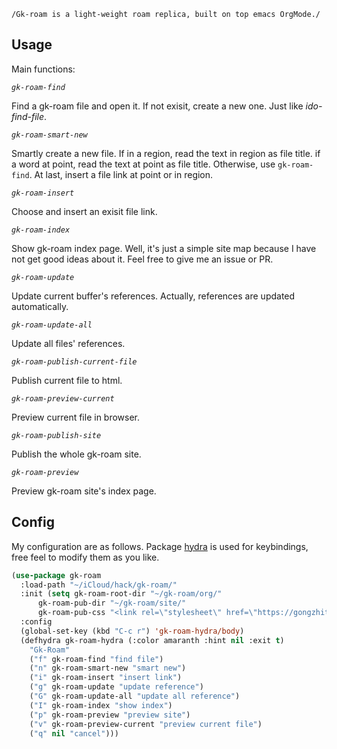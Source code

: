 =/Gk-roam is a light-weight roam replica, built on top emacs OrgMode./=

** Usage

   Main functions:

   /=gk-roam-find=/

   Find a gk-roam file and open it. If not exisit, create a new one. Just like /ido-find-file/.

   /=gk-roam-smart-new=/

   Smartly create a new file. If in a region, read the text in region as file title. if a word at point, read the text at point as file title. Otherwise, use =gk-roam-find=. At last, insert a file link at point or in region.

   /=gk-roam-insert=/

   Choose and insert an exisit file link.

   /=gk-roam-index=/

   Show gk-roam index page. Well, it's just a simple site map because I have not get good ideas about it. Feel free to give me an issue or PR.

   /=gk-roam-update=/

   Update current buffer's references. Actually, references are updated automatically.

   /=gk-roam-update-all=/
   
   Update all files' references.

   /=gk-roam-publish-current-file=/

   Publish current file to html.

   /=gk-roam-preview-current=/
   
   Preview current file in browser.

   /=gk-roam-publish-site=/

   Publish the whole gk-roam site.

   /=gk-roam-preview=/

   Preview gk-roam site's index page.

** Config

   My configuration are as follows. Package [[https://github.com/abo-abo/hydra][hydra]] is used for keybindings, free feel to modify them as you like.

   #+BEGIN_SRC emacs-lisp
   (use-package gk-roam
     :load-path "~/iCloud/hack/gk-roam/"
     :init (setq gk-roam-root-dir "~/gk-roam/org/"
		 gk-roam-pub-dir "~/gk-roam/site/"
		 gk-roam-pub-css "<link rel=\"stylesheet\" href=\"https://gongzhitaao.org/orgcss/org.css\">")
     :config
     (global-set-key (kbd "C-c r") 'gk-roam-hydra/body)
     (defhydra gk-roam-hydra (:color amaranth :hint nil :exit t)
       "Gk-Roam"
       ("f" gk-roam-find "find file")
       ("n" gk-roam-smart-new "smart new")
       ("i" gk-roam-insert "insert link")
       ("g" gk-roam-update "update reference")
       ("G" gk-roam-update-all "update all reference")
       ("I" gk-roam-index "show index")
       ("p" gk-roam-preview "preview site")
       ("v" gk-roam-preview-current "preview current file")
       ("q" nil "cancel")))
   #+END_SRC
